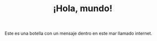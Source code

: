 #+TITLE: ¡Hola, mundo!
#+OPTIONS: toc:nil
#+EXPORT_FILE_NAME: ../index.html

Este es una botella con un mensaje dentro en este mar llamado internet. 
